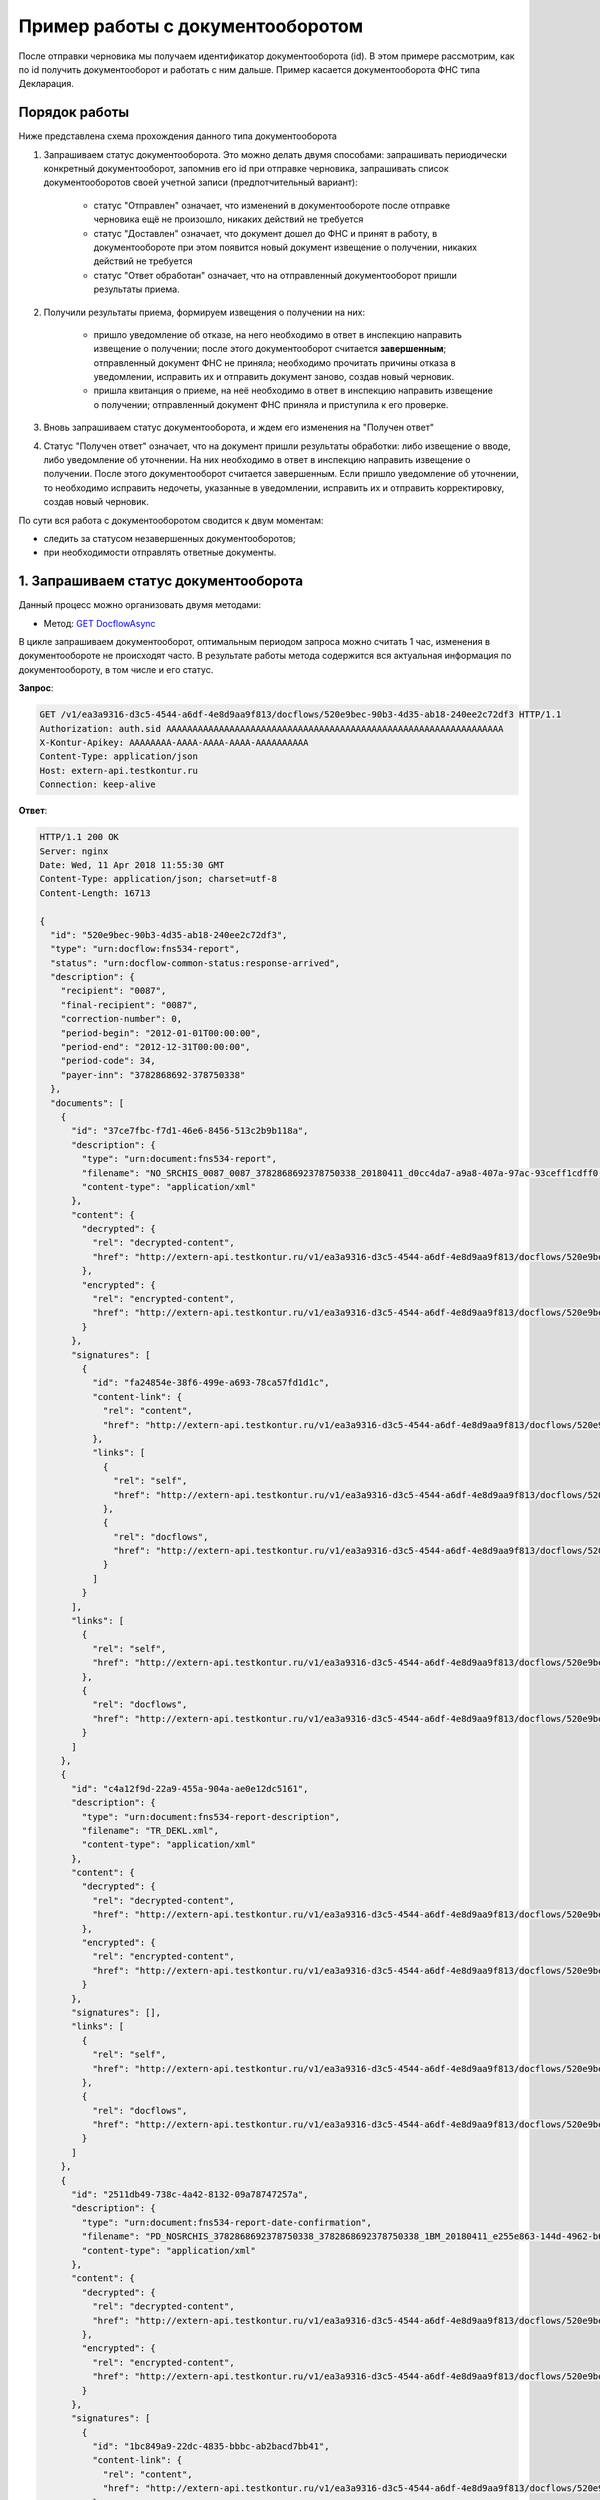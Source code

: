 .. _`GET DocflowAsync`: http://extern-api.testkontur.ru/swagger/ui/index#!/Docflows/Docflows_GetDocflowAsync
.. _`GET DocflowsAsync`: http://extern-api.testkontur.ru/swagger/ui/index#!/Docflows/Docflows_GetDocflowsAsync
.. _`GET ReplyDocumentAsync`: http://extern-api.testkontur.ru/swagger/ui/index#!/Docflows/Docflows_GetReplyDocumentAsync
.. _`POST ReplyDocumentAsync`: http://extern-api.testkontur.ru/swagger/ui/index#!/Docflows/Docflows_SendReplyDocumentAsync
.. _`POST DocumentPrintAsync`: http://extern-api.testkontur.ru/swagger/ui/index#!/Docflows/Docflows_GetDocumentPrintAsync

Пример работы с документооборотом
=================================

После отправки черновика мы получаем идентификатор документооборота (id). В этом примере рассмотрим, как по id получить документооборот и работать с ним дальше. Пример касается документооборота ФНС типа Декларация.

Порядок работы
--------------

Ниже представлена схема прохождения данного типа документооборота

.. image:: /_static/dc_example4.jpg

1. Запрашиваем статус документооборота. Это можно делать двумя способами: запрашивать периодически конкретный документооборот, запомнив его id при отправке черновика, запрашивать список документооборотов своей учетной записи (предпотчительный вариант):

      * статус "Отправлен" означает, что изменений в документообороте после отправке черновика ещё не произошло, никаких действий не требуется
      * статус "Доставлен" означает, что документ дошел до ФНС и принят в работу, в документообороте при этом появится новый документ извещение о получении, никаких действий не требуется
      * статус "Ответ обработан" означает, что на отправленный документооборот пришли результаты приема.  
2. Получили результаты приема, формируем извещения о получении на них:

      * пришло уведомление об отказе, на него необходимо в ответ в инспекцию направить извещение о получении; после этого документооборот считается **завершенным**; отправленный документ ФНС не приняла; необходимо прочитать причины отказа в уведомлении, исправить их и отправить документ заново, создав новый черновик.  
      * пришла квитанция о приеме, на неё необходимо в ответ в инспекцию направить извещение о получении; отправленный документ ФНС приняла и приступила к его проверке.  
3. Вновь запрашиваем статус документооборота, и ждем его изменения на "Получен ответ"  

4. Статус "Получен ответ" означает, что на документ пришли результаты обработки: либо извещение о вводе, либо уведомление об уточнении. На них необходимо в ответ в инспекцию направить извещение о получении. После этого документооборот считается завершенным. Если пришло уведомление об уточнении, то необходимо исправить недочеты, указанные в уведомлении, исправить их и отправить корректировку, создав новый черновик.

По сути вся работа с документооборотом сводится к двум моментам:

* следить за статусом незавершенных документооборотов;
* при необходимости отправлять ответные документы.

1. Запрашиваем статус документооборота
--------------------------------------

Данный процесс можно организовать двумя методами:

* Метод: `GET DocflowAsync`_ 

В цикле запрашиваем документооборот, оптимальным периодом запроса можно считать 1 час, изменения в документообороте не происходят часто. В результате работы метода содержится вся актуальная информация по документообороту, в том числе и его статус.

**Запрос**: 

.. code-block:: http

   GET /v1/ea3a9316-d3c5-4544-a6df-4e8d9aa9f813/docflows/520e9bec-90b3-4d35-ab18-240ee2c72df3 HTTP/1.1
   Authorization: auth.sid AAAAAAAAAAAAAAAAAAAAAAAAAAAAAAAAAAAAAAAAAAAAAAAAAAAAAAAAAAAAAAAA
   X-Kontur-Apikey: AAAAAAAA-AAAA-AAAA-AAAA-AAAAAAAAAA
   Content-Type: application/json
   Host: extern-api.testkontur.ru
   Connection: keep-alive


**Ответ**:

.. code-block:: http

   HTTP/1.1 200 OK
   Server: nginx
   Date: Wed, 11 Apr 2018 11:55:30 GMT
   Content-Type: application/json; charset=utf-8
   Content-Length: 16713
   
   {
     "id": "520e9bec-90b3-4d35-ab18-240ee2c72df3",
     "type": "urn:docflow:fns534-report",
     "status": "urn:docflow-common-status:response-arrived",
     "description": {
       "recipient": "0087",
       "final-recipient": "0087",
       "correction-number": 0,
       "period-begin": "2012-01-01T00:00:00",
       "period-end": "2012-12-31T00:00:00",
       "period-code": 34,
       "payer-inn": "3782868692-378750338"
     },
     "documents": [
       {
         "id": "37ce7fbc-f7d1-46e6-8456-513c2b9b118a",
         "description": {
           "type": "urn:document:fns534-report",
           "filename": "NO_SRCHIS_0087_0087_3782868692378750338_20180411_d0cc4da7-a9a8-407a-97ac-93ceff1cdff0.xml",
           "content-type": "application/xml"
         },
         "content": {
           "decrypted": {
             "rel": "decrypted-content",
             "href": "http://extern-api.testkontur.ru/v1/ea3a9316-d3c5-4544-a6df-4e8d9aa9f813/docflows/520e9bec-90b3-4d35-ab18-240ee2c72df3/documents/37ce7fbc-f7d1-46e6-8456-513c2b9b118a/content/decrypted"
           },
           "encrypted": {
             "rel": "encrypted-content",
             "href": "http://extern-api.testkontur.ru/v1/ea3a9316-d3c5-4544-a6df-4e8d9aa9f813/docflows/520e9bec-90b3-4d35-ab18-240ee2c72df3/documents/37ce7fbc-f7d1-46e6-8456-513c2b9b118a/content/encrypted"
           }
         },
         "signatures": [
           {
             "id": "fa24854e-38f6-499e-a693-78ca57fd1d1c",
             "content-link": {
               "rel": "content",
               "href": "http://extern-api.testkontur.ru/v1/ea3a9316-d3c5-4544-a6df-4e8d9aa9f813/docflows/520e9bec-90b3-4d35-ab18-240ee2c72df3/documents/37ce7fbc-f7d1-46e6-8456-513c2b9b118a/signatures/fa24854e-38f6-499e-a693-78ca57fd1d1c/content"
             },
             "links": [
               {
                 "rel": "self",
                 "href": "http://extern-api.testkontur.ru/v1/ea3a9316-d3c5-4544-a6df-4e8d9aa9f813/docflows/520e9bec-90b3-4d35-ab18-240ee2c72df3/documents/37ce7fbc-f7d1-46e6-8456-513c2b9b118a/signatures/fa24854e-38f6-499e-a693-78ca57fd1d1c/content"
               },
               {
                 "rel": "docflows",
                 "href": "http://extern-api.testkontur.ru/v1/ea3a9316-d3c5-4544-a6df-4e8d9aa9f813/docflows/520e9bec-90b3-4d35-ab18-240ee2c72df3"
               }
             ]
           }
         ],
         "links": [
           {
             "rel": "self",
             "href": "http://extern-api.testkontur.ru/v1/ea3a9316-d3c5-4544-a6df-4e8d9aa9f813/docflows/520e9bec-90b3-4d35-ab18-240ee2c72df3/documents/37ce7fbc-f7d1-46e6-8456-513c2b9b118a"
           },
           {
             "rel": "docflows",
             "href": "http://extern-api.testkontur.ru/v1/ea3a9316-d3c5-4544-a6df-4e8d9aa9f813/docflows/520e9bec-90b3-4d35-ab18-240ee2c72df3"
           }
         ]
       },
       {
         "id": "c4a12f9d-22a9-455a-904a-ae0e12dc5161",
         "description": {
           "type": "urn:document:fns534-report-description",
           "filename": "TR_DEKL.xml",
           "content-type": "application/xml"
         },
         "content": {
           "decrypted": {
             "rel": "decrypted-content",
             "href": "http://extern-api.testkontur.ru/v1/ea3a9316-d3c5-4544-a6df-4e8d9aa9f813/docflows/520e9bec-90b3-4d35-ab18-240ee2c72df3/documents/c4a12f9d-22a9-455a-904a-ae0e12dc5161/content/decrypted"
           },
           "encrypted": {
             "rel": "encrypted-content",
             "href": "http://extern-api.testkontur.ru/v1/ea3a9316-d3c5-4544-a6df-4e8d9aa9f813/docflows/520e9bec-90b3-4d35-ab18-240ee2c72df3/documents/c4a12f9d-22a9-455a-904a-ae0e12dc5161/content/encrypted"
           }
         },
         "signatures": [],
         "links": [
           {
             "rel": "self",
             "href": "http://extern-api.testkontur.ru/v1/ea3a9316-d3c5-4544-a6df-4e8d9aa9f813/docflows/520e9bec-90b3-4d35-ab18-240ee2c72df3/documents/c4a12f9d-22a9-455a-904a-ae0e12dc5161"
           },
           {
             "rel": "docflows",
             "href": "http://extern-api.testkontur.ru/v1/ea3a9316-d3c5-4544-a6df-4e8d9aa9f813/docflows/520e9bec-90b3-4d35-ab18-240ee2c72df3"
           }
         ]
       },
       {
         "id": "2511db49-738c-4a42-8132-09a78747257a",
         "description": {
           "type": "urn:document:fns534-report-date-confirmation",
           "filename": "PD_NOSRCHIS_3782868692378750338_3782868692378750338_1BM_20180411_e255e863-144d-4962-b6b6-969cdc5579f6.xml",
           "content-type": "application/xml"
         },
         "content": {
           "decrypted": {
             "rel": "decrypted-content",
             "href": "http://extern-api.testkontur.ru/v1/ea3a9316-d3c5-4544-a6df-4e8d9aa9f813/docflows/520e9bec-90b3-4d35-ab18-240ee2c72df3/documents/2511db49-738c-4a42-8132-09a78747257a/content/decrypted"
           },
           "encrypted": {
             "rel": "encrypted-content",
             "href": "http://extern-api.testkontur.ru/v1/ea3a9316-d3c5-4544-a6df-4e8d9aa9f813/docflows/520e9bec-90b3-4d35-ab18-240ee2c72df3/documents/2511db49-738c-4a42-8132-09a78747257a/content/encrypted"
           }
         },
         "signatures": [
           {
             "id": "1bc849a9-22dc-4835-bbbc-ab2bacd7bb41",
             "content-link": {
               "rel": "content",
               "href": "http://extern-api.testkontur.ru/v1/ea3a9316-d3c5-4544-a6df-4e8d9aa9f813/docflows/520e9bec-90b3-4d35-ab18-240ee2c72df3/documents/2511db49-738c-4a42-8132-09a78747257a/signatures/1bc849a9-22dc-4835-bbbc-ab2bacd7bb41/content"
             },
             "links": [
               {
                 "rel": "self",
                 "href": "http://extern-api.testkontur.ru/v1/ea3a9316-d3c5-4544-a6df-4e8d9aa9f813/docflows/520e9bec-90b3-4d35-ab18-240ee2c72df3/documents/2511db49-738c-4a42-8132-09a78747257a/signatures/1bc849a9-22dc-4835-bbbc-ab2bacd7bb41/content"
               },
               {
                 "rel": "docflows",
                 "href": "http://extern-api.testkontur.ru/v1/ea3a9316-d3c5-4544-a6df-4e8d9aa9f813/docflows/520e9bec-90b3-4d35-ab18-240ee2c72df3"
               }
             ]
           }
         ],
         "links": [
           {
             "rel": "self",
             "href": "http://extern-api.testkontur.ru/v1/ea3a9316-d3c5-4544-a6df-4e8d9aa9f813/docflows/520e9bec-90b3-4d35-ab18-240ee2c72df3/documents/2511db49-738c-4a42-8132-09a78747257a"
           },
           {
             "rel": "docflows",
             "href": "http://extern-api.testkontur.ru/v1/ea3a9316-d3c5-4544-a6df-4e8d9aa9f813/docflows/520e9bec-90b3-4d35-ab18-240ee2c72df3"
           }
         ]
       },
       {
         "id": "042952ea-87b2-49c6-b4f1-f4834507de11",
         "description": {
           "type": "urn:document:fns534-report-receipt",
           "filename": "IZ_NOSRCHIS_3782868692_3782868692_0087_20180411_c3b49b129f9047b1b816baf710462f7c.xml",
           "content-type": "application/xml"
         },
         "content": {
           "decrypted": {
             "rel": "decrypted-content",
             "href": "http://extern-api.testkontur.ru/v1/ea3a9316-d3c5-4544-a6df-4e8d9aa9f813/docflows/520e9bec-90b3-4d35-ab18-240ee2c72df3/documents/042952ea-87b2-49c6-b4f1-f4834507de11/content/decrypted"
           },
           "encrypted": {
             "rel": "encrypted-content",
             "href": "http://extern-api.testkontur.ru/v1/ea3a9316-d3c5-4544-a6df-4e8d9aa9f813/docflows/520e9bec-90b3-4d35-ab18-240ee2c72df3/documents/042952ea-87b2-49c6-b4f1-f4834507de11/content/encrypted"
           }
         },
         "signatures": [
           {
             "id": "2a9348e5-5f5b-4277-85cd-c030d52105c2",
             "content-link": {
               "rel": "content",
               "href": "http://extern-api.testkontur.ru/v1/ea3a9316-d3c5-4544-a6df-4e8d9aa9f813/docflows/520e9bec-90b3-4d35-ab18-240ee2c72df3/documents/042952ea-87b2-49c6-b4f1-f4834507de11/signatures/2a9348e5-5f5b-4277-85cd-c030d52105c2/content"
             },
             "links": [
               {
                 "rel": "self",
                 "href": "http://extern-api.testkontur.ru/v1/ea3a9316-d3c5-4544-a6df-4e8d9aa9f813/docflows/520e9bec-90b3-4d35-ab18-240ee2c72df3/documents/042952ea-87b2-49c6-b4f1-f4834507de11/signatures/2a9348e5-5f5b-4277-85cd-c030d52105c2/content"
               },
               {
                 "rel": "docflows",
                 "href": "http://extern-api.testkontur.ru/v1/ea3a9316-d3c5-4544-a6df-4e8d9aa9f813/docflows/520e9bec-90b3-4d35-ab18-240ee2c72df3"
               }
             ]
           }
         ],
         "links": [
           {
             "rel": "self",
             "href": "http://extern-api.testkontur.ru/v1/ea3a9316-d3c5-4544-a6df-4e8d9aa9f813/docflows/520e9bec-90b3-4d35-ab18-240ee2c72df3/documents/042952ea-87b2-49c6-b4f1-f4834507de11"
           },
           {
             "rel": "docflows",
             "href": "http://extern-api.testkontur.ru/v1/ea3a9316-d3c5-4544-a6df-4e8d9aa9f813/docflows/520e9bec-90b3-4d35-ab18-240ee2c72df3"
           }
         ]
       },
       {
         "id": "3bd9e2ba-9273-4e21-ae56-c7eb4aa17538",
         "description": {
           "type": "urn:document:fns534-report-acceptance-result-positive",
           "filename": "KV_NOSRCHIS_3782868692_3782868692_0087_20180411_4f5e45f87bff45fdb4ca6ed794a5446e.xml",
           "content-type": "application/xml"
         },
         "content": {
           "decrypted": {
             "rel": "decrypted-content",
             "href": "http://extern-api.testkontur.ru/v1/ea3a9316-d3c5-4544-a6df-4e8d9aa9f813/docflows/520e9bec-90b3-4d35-ab18-240ee2c72df3/documents/3bd9e2ba-9273-4e21-ae56-c7eb4aa17538/content/decrypted"
           },
           "encrypted": {
             "rel": "encrypted-content",
             "href": "http://extern-api.testkontur.ru/v1/ea3a9316-d3c5-4544-a6df-4e8d9aa9f813/docflows/520e9bec-90b3-4d35-ab18-240ee2c72df3/documents/3bd9e2ba-9273-4e21-ae56-c7eb4aa17538/content/encrypted"
           }
         },
         "signatures": [
           {
             "id": "c827fbb2-46c9-47d9-b3be-6ecf9a109399",
             "content-link": {
               "rel": "content",
               "href": "http://extern-api.testkontur.ru/v1/ea3a9316-d3c5-4544-a6df-4e8d9aa9f813/docflows/520e9bec-90b3-4d35-ab18-240ee2c72df3/documents/3bd9e2ba-9273-4e21-ae56-c7eb4aa17538/signatures/c827fbb2-46c9-47d9-b3be-6ecf9a109399/content"
             },
             "links": [
               {
                 "rel": "self",
                 "href": "http://extern-api.testkontur.ru/v1/ea3a9316-d3c5-4544-a6df-4e8d9aa9f813/docflows/520e9bec-90b3-4d35-ab18-240ee2c72df3/documents/3bd9e2ba-9273-4e21-ae56-c7eb4aa17538/signatures/c827fbb2-46c9-47d9-b3be-6ecf9a109399/content"
               },
               {
                 "rel": "docflows",
                 "href": "http://extern-api.testkontur.ru/v1/ea3a9316-d3c5-4544-a6df-4e8d9aa9f813/docflows/520e9bec-90b3-4d35-ab18-240ee2c72df3"
               }
             ]
           }
         ],
         "links": [
           {
             "rel": "self",
             "href": "http://extern-api.testkontur.ru/v1/ea3a9316-d3c5-4544-a6df-4e8d9aa9f813/docflows/520e9bec-90b3-4d35-ab18-240ee2c72df3/documents/3bd9e2ba-9273-4e21-ae56-c7eb4aa17538"
           },
           {
             "rel": "docflows",
             "href": "http://extern-api.testkontur.ru/v1/ea3a9316-d3c5-4544-a6df-4e8d9aa9f813/docflows/520e9bec-90b3-4d35-ab18-240ee2c72df3"
           }
         ]
       },
       {
         "id": "37ce7fbc-f7d1-46e6-8456-513c2b9b118a",
         "description": {},
         "content": {
           "decrypted": {
             "rel": "decrypted-content",
             "href": "http://extern-api.testkontur.ru/v1/ea3a9316-d3c5-4544-a6df-4e8d9aa9f813/docflows/520e9bec-90b3-4d35-ab18-240ee2c72df3/documents/37ce7fbc-f7d1-46e6-8456-513c2b9b118a/content/decrypted"
           },
           "encrypted": {
             "rel": "encrypted-content",
             "href": "http://extern-api.testkontur.ru/v1/ea3a9316-d3c5-4544-a6df-4e8d9aa9f813/docflows/520e9bec-90b3-4d35-ab18-240ee2c72df3/documents/37ce7fbc-f7d1-46e6-8456-513c2b9b118a/content/encrypted"
           }
         },
         "signatures": [
           {
             "id": "05173870-6e5a-4343-b29a-03f90e8a7d52",
             "content-link": {
               "rel": "content",
               "href": "http://extern-api.testkontur.ru/v1/ea3a9316-d3c5-4544-a6df-4e8d9aa9f813/docflows/520e9bec-90b3-4d35-ab18-240ee2c72df3/documents/37ce7fbc-f7d1-46e6-8456-513c2b9b118a/signatures/05173870-6e5a-4343-b29a-03f90e8a7d52/content"
             },
             "links": [
               {
                 "rel": "self",
                 "href": "http://extern-api.testkontur.ru/v1/ea3a9316-d3c5-4544-a6df-4e8d9aa9f813/docflows/520e9bec-90b3-4d35-ab18-240ee2c72df3/documents/37ce7fbc-f7d1-46e6-8456-513c2b9b118a/signatures/05173870-6e5a-4343-b29a-03f90e8a7d52/content"
               },
               {
                 "rel": "docflows",
                 "href": "http://extern-api.testkontur.ru/v1/ea3a9316-d3c5-4544-a6df-4e8d9aa9f813/docflows/520e9bec-90b3-4d35-ab18-240ee2c72df3"
               }
             ]
           }
         ],
         "links": [
           {
             "rel": "self",
             "href": "http://extern-api.testkontur.ru/v1/ea3a9316-d3c5-4544-a6df-4e8d9aa9f813/docflows/520e9bec-90b3-4d35-ab18-240ee2c72df3/documents/37ce7fbc-f7d1-46e6-8456-513c2b9b118a"
           },
           {
             "rel": "docflows",
             "href": "http://extern-api.testkontur.ru/v1/ea3a9316-d3c5-4544-a6df-4e8d9aa9f813/docflows/520e9bec-90b3-4d35-ab18-240ee2c72df3"
           }
         ]
       },
       {
         "id": "932c8211-a0fb-4eaa-b357-03f05303c82f",
         "description": {
           "type": "urn:document:fns534-report-processing-result-ok",
           "filename": "IV_NOSRCHIS_3782868692_3782868692_0087_20180411_7ee9c300ce484b5ebf0d1593597dfa42.xml",
           "content-type": "application/xml"
         },
         "content": {
           "decrypted": {
             "rel": "decrypted-content",
             "href": "http://extern-api.testkontur.ru/v1/ea3a9316-d3c5-4544-a6df-4e8d9aa9f813/docflows/520e9bec-90b3-4d35-ab18-240ee2c72df3/documents/932c8211-a0fb-4eaa-b357-03f05303c82f/content/decrypted"
           },
           "encrypted": {
             "rel": "encrypted-content",
             "href": "http://extern-api.testkontur.ru/v1/ea3a9316-d3c5-4544-a6df-4e8d9aa9f813/docflows/520e9bec-90b3-4d35-ab18-240ee2c72df3/documents/932c8211-a0fb-4eaa-b357-03f05303c82f/content/encrypted"
           }
         },
         "signatures": [
           {
             "id": "53b52103-60e0-426a-86b7-c8e10db56f99",
             "content-link": {
               "rel": "content",
               "href": "http://extern-api.testkontur.ru/v1/ea3a9316-d3c5-4544-a6df-4e8d9aa9f813/docflows/520e9bec-90b3-4d35-ab18-240ee2c72df3/documents/932c8211-a0fb-4eaa-b357-03f05303c82f/signatures/53b52103-60e0-426a-86b7-c8e10db56f99/content"
             },
             "links": [
               {
                 "rel": "self",
                 "href": "http://extern-api.testkontur.ru/v1/ea3a9316-d3c5-4544-a6df-4e8d9aa9f813/docflows/520e9bec-90b3-4d35-ab18-240ee2c72df3/documents/932c8211-a0fb-4eaa-b357-03f05303c82f/signatures/53b52103-60e0-426a-86b7-c8e10db56f99/content"
               },
               {
                 "rel": "docflows",
                 "href": "http://extern-api.testkontur.ru/v1/ea3a9316-d3c5-4544-a6df-4e8d9aa9f813/docflows/520e9bec-90b3-4d35-ab18-240ee2c72df3"
               }
             ]
           }
         ],
         "links": [
           {
             "rel": "self",
             "href": "http://extern-api.testkontur.ru/v1/ea3a9316-d3c5-4544-a6df-4e8d9aa9f813/docflows/520e9bec-90b3-4d35-ab18-240ee2c72df3/documents/932c8211-a0fb-4eaa-b357-03f05303c82f"
           },
           {
             "rel": "docflows",
             "href": "http://extern-api.testkontur.ru/v1/ea3a9316-d3c5-4544-a6df-4e8d9aa9f813/docflows/520e9bec-90b3-4d35-ab18-240ee2c72df3"
           }
         ]
       }
     ],
     "links": [
       {
         "rel": "self",
         "href": "http://extern-api.testkontur.ru/v1/ea3a9316-d3c5-4544-a6df-4e8d9aa9f813/docflows/520e9bec-90b3-4d35-ab18-240ee2c72df3"
       },
       {
         "rel": "reply",
         "href": "http://extern-api.testkontur.ru/v1/ea3a9316-d3c5-4544-a6df-4e8d9aa9f813/docflows/520e9bec-90b3-4d35-ab18-240ee2c72df3/documents/37ce7fbc-f7d1-46e6-8456-513c2b9b118a/reply/fns534-report-receipt",
         "name": "fns534-report-receipt"
       },
       {
         "rel": "reply",
         "href": "http://extern-api.testkontur.ru/v1/ea3a9316-d3c5-4544-a6df-4e8d9aa9f813/docflows/520e9bec-90b3-4d35-ab18-240ee2c72df3/documents/3bd9e2ba-9273-4e21-ae56-c7eb4aa17538/reply/fns534-report-receipt",
         "name": "fns534-report-receipt"
       },
       {
         "rel": "reply",
         "href": "http://extern-api.testkontur.ru/v1/ea3a9316-d3c5-4544-a6df-4e8d9aa9f813/docflows/520e9bec-90b3-4d35-ab18-240ee2c72df3/documents/932c8211-a0fb-4eaa-b357-03f05303c82f/reply/fns534-report-receipt",
         "name": "fns534-report-receipt"
       }
     ],
     "send-date": "2018-04-11T13:37:14.4795073",
     "last-change-date": "2018-04-11T10:37:53.2772378Z"
   }

* Метод: `GET DocflowsAsync`_

В результате работы этого метода мы получаем список всех документооборотов учетной записи, у каждого документооборота в списке будет мета-информация о нем, в том числе и его статус. А можно заранее, задав фильтр в списке по статусу, выбирать документообороты только нужного статуса. В примере я для краткости списка выбрал только фильтр *take=3*, то есть взял 3 последних докумнетооборота учетной записи. И если в списке будет видно изменение статуса, то можно запрашивать документооборот, чей статус изменился с помощью предыдущего метода GET DocflowAsync и работать с ним дальше.

**Запрос**: 

.. code-block:: http

   GET /v1/ea3a9316-d3c5-4544-a6df-4e8d9aa9f813/docflows?take=3 HTTP/1.1
   Authorization: auth.sid AAAAAAAAAAAAAAAAAAAAAAAAAAAAAAAAAAAAAAAAAAAAAAAAAAAAAAAAAAAAAAAA
   X-Kontur-Apikey: AAAAAAAA-AAAA-AAAA-AAAA-AAAAAAAAAA
   Content-Type: application/json
   Host: extern-api.testkontur.ru
   Connection: keep-alive

**Ответ**:

.. code-block:: http

   HTTP/1.1 200 OK
   Server: nginx
   Date: Wed, 11 Apr 2018 11:59:47 GMT
   Content-Type: application/json; charset=utf-8
   Content-Length: 1582
   
   {
     "skip": 0,
     "take": 3,
     "total-count": 10,
     "docflows-page-item": [
       {
         "id": "520e9bec-90b3-4d35-ab18-240ee2c72df3",
         "type": "urn:docflow:fns534-report",
         "status": "urn:docflow-common-status:response-arrived",
         "links": [
           {
             "rel": "self",
             "href": "http://extern-api.testkontur.ru/v1/ea3a9316-d3c5-4544-a6df-4e8d9aa9f813/docflows/520e9bec-90b3-4d35-ab18-240ee2c72df3"
           }
         ],
         "send-date": "2018-04-11T13:37:14.4795073",
         "last-change-date": "2018-04-11T10:37:53.2772378Z"
       },
       {
         "id": "c70af813-f29a-4d3c-9d07-04fc204ea3a2",
         "type": "urn:docflow:fns534-report",
         "status": "urn:docflow-common-status:response-arrived",
         "links": [
           {
             "rel": "self",
             "href": "http://extern-api.testkontur.ru/v1/ea3a9316-d3c5-4544-a6df-4e8d9aa9f813/docflows/c70af813-f29a-4d3c-9d07-04fc204ea3a2"
           }
         ],
         "send-date": "2018-04-11T07:21:43.9161069",
         "last-change-date": "2018-04-11T04:22:32.4713324Z"
       },
       {
         "id": "529b26a1-5488-492f-a687-aea18c0edde9",
         "type": "urn:docflow:fns534-report",
         "status": "urn:docflow-common-status:response-arrived",
         "links": [
           {
             "rel": "self",
             "href": "http://extern-api.testkontur.ru/v1/ea3a9316-d3c5-4544-a6df-4e8d9aa9f813/docflows/529b26a1-5488-492f-a687-aea18c0edde9"
           }
         ],
         "send-date": "2018-04-10T14:51:37.0850791",
         "last-change-date": "2018-04-10T11:52:11.9999401Z"
       }
     ]
   }

2. Формирование извещения о получении на результаты приема
----------------------------------------------------------

Для этого необходимо воспользоваться последовательностью методов: ``GET ReplyDocumentAsync`` и ``POST ReplyDocumentAsync``.

Сначала с помощью метода ``GET ReplyDocumentAsync`` (в теле передаем контент сертификата) получаем xml-файл и печатную форму извещения о получении, подписываем его и методом ``POST ReplyDocumentAsync`` отправляем в ФНС: в ответе ``GET ReplyDocumentAsync`` будет нужная ссылка для отправки.

* Метод: `GET ReplyDocumentAsync`_

**Запрос**: 

.. code-block:: http

   POST /v1/ea3a9316-d3c5-4544-a6df-4e8d9aa9f813/docflows/520e9bec-90b3-4d35-ab18-240ee2c72df3/documents/3bd9e2ba-9273-4e21-ae56-      c7eb4aa17538/reply/fns534-report-receipt/generate HTTP/1.1
   Authorization: auth.sid AAAAAAAAAAAAAAAAAAAAAAAAAAAAAAAAAAAAAAAAAAAAAAAAAAAAAAAAAAAAAAAA
   X-Kontur-Apikey: AAAAAAAA-AAAA-AAAA-AAAA-AAAAAAAAAA
   Content-Type: application/json
   Host: extern-api.testkontur.ru
   Content-length: 3316
   Connection: keep-alive
   
   {
	   "certificate-base64": MIIJszCCCWKgAw ... NrZxycuX
   }

**Ответ**:

.. code-block:: http

   HTTP/1.1 200 OK
   Server: nginx
   Date: Wed, 11 Apr 2018 12:29:57 GMT
   Content-Type: application/json; charset=utf-8
   Content-Length: 82329
   
   {
     "id": "97096b8a-9a45-44af-873c-f4f3f6e18293",
     "content": "PD94bWwgdmVy ... e3yPg0KPC/U4OnrPg==",
     "print-form-content": "JVBERi0xLjQKJdPr6eE ... w8L1NpemUgMTcKL1Jvb3QgMyAwIFIKL0luZm8gMSAwIFI+PgpzdGFydHhyZWYKNTc0MjYKJSVFT0Y=",
     "filename": "IZ_KVNOSRCHIS_0087_0087_3782868692378750338_20180411_51f5c29eb1b44e7399f5c3b3bac0c37e.xml",
     "sender-ip": "8.8.8.8.",
     "links": [
       {
         "rel": "self",
         "href": "http://extern-api.testkontur.ru/v1/ea3a9316-d3c5-4544-a6df-4e8d9aa9f813/docflows/520e9bec-90b3-4d35-ab18-240ee2c72df3/documents/3bd9e2ba-9273-4e21-ae56-c7eb4aa17538/reply/fns534-report-receipt/generate"
       },
       {
         "rel": "docflow",
         "href": "http://extern-api.testkontur.ru/v1/ea3a9316-d3c5-4544-a6df-4e8d9aa9f813/docflows/520e9bec-90b3-4d35-ab18-240ee2c72df3"
       },
       {
         "rel": "send",
         "href": "http://extern-api.testkontur.ru/v1/ea3a9316-d3c5-4544-a6df-4e8d9aa9f813/docflows/520e9bec-90b3-4d35-ab18-240ee2c72df3/documents/3bd9e2ba-9273-4e21-ae56-c7eb4aa17538/reply/fns534-report-receipt/send"
       }
     ]
   }

* Метод: `POST ReplyDocumentAsync`_

**Запрос**:

.. code-block:: http

   POST /v1/ea3a9316-d3c5-4544-a6df-4e8d9aa9f813/docflows/520e9bec-90b3-4d35-ab18-240ee2c72df3/documents/3bd9e2ba-9273-4e21-ae56-c7eb4aa17538/reply/fns534-report-receipt/send HTTP/1.1
   Authorization: auth.sid AAAAAAAAAAAAAAAAAAAAAAAAAAAAAAAAAAAAAAAAAAAAAAAAAAAAAAAAAAAAAAAA
   X-Kontur-Apikey: AAAAAAAA-AAAA-AAAA-AAAA-AAAAAAAAAA
   Content-Type: application/json
   Host: extern-api.testkontur.ru
   Content-length: 87214
   Connection: keep-alive
   
   {
     "id": "97096b8a-9a45-44af-873c-f4f3f6e18293",
     "content": "PD94bWwgdmVyc2 ... Pg0KPC/U4OnrPg==",
     "print-form-content": "JVBERi0xLjQKJdPr6eEKM ... 8gMSAwIFI+PgpzdGFydHhyZWYKNTc0MjYKJSVFT0Y=",
     "filename": "IZ_KVNOSRCHIS_0087_0087_3782868692378750338_20180411_51f5c29eb1b44e7399f5c3b3bac0c37e.xml",
     "signature": {
		   "id": "00000000-0000-0000-0000-000000000000",
   		"content-data": "MIIN8QYJKoZIhvcNAQcCoIIN4jCCDd4CAQEx ... Wg1AR2LO7hdfgy3H6AAsOzzF2epQn"
	   },
     "sender-ip": "8.8.8.8.",
     "links": [
       {
         "rel": "self",
         "href": "http://extern-api.testkontur.ru/v1/ea3a9316-d3c5-4544-a6df-4e8d9aa9f813/docflows/520e9bec-90b3-4d35-ab18-240ee2c72df3/documents/3bd9e2ba-9273-4e21-ae56-c7eb4aa17538/reply/fns534-report-receipt/generate"
       },
       {
         "rel": "docflow",
         "href": "http://extern-api.testkontur.ru/v1/ea3a9316-d3c5-4544-a6df-4e8d9aa9f813/docflows/520e9bec-90b3-4d35-ab18-240ee2c72df3"
       },
       {
         "rel": "send",
         "href": "http://extern-api.testkontur.ru/v1/ea3a9316-d3c5-4544-a6df-4e8d9aa9f813/docflows/520e9bec-90b3-4d35-ab18-240ee2c72df3/documents/3bd9e2ba-9273-4e21-ae56-c7eb4aa17538/reply/fns534-report-receipt/send"
       }
     ]
   }

**Ответ**:

.. code-block:: http

   HTTP/1.1 200 OK
   Server: nginx
   Date: Wed, 11 Apr 2018 12:44:28 GMT
   Content-Type: application/json; charset=utf-8
   Content-Length: 18758
   
   {
     "id": "520e9bec-90b3-4d35-ab18-240ee2c72df3",
     "type": "urn:docflow:fns534-report",
     "status": "urn:docflow-common-status:response-arrived",
     "description": {
       "recipient": "0087",
       "final-recipient": "0087",
       "correction-number": 0,
       "period-begin": "2012-01-01T00:00:00",
       "period-end": "2012-12-31T00:00:00",
       "period-code": 34,
       "payer-inn": "3782868692-378750338"
     },
     "documents": [
       {
         "id": "37ce7fbc-f7d1-46e6-8456-513c2b9b118a",
         "description": {
           "type": "urn:document:fns534-report",
           "filename": "NO_SRCHIS_0087_0087_3782868692378750338_20180411_d0cc4da7-a9a8-407a-97ac-93ceff1cdff0.xml",
           "content-type": "application/xml"
         },
         "content": {
           "decrypted": {
             "rel": "decrypted-content",
             "href": "http://extern-api.testkontur.ru/v1/ea3a9316-d3c5-4544-a6df-4e8d9aa9f813/docflows/520e9bec-90b3-4d35-ab18-240ee2c72df3/documents/37ce7fbc-f7d1-46e6-8456-513c2b9b118a/content/decrypted"
           },
           "encrypted": {
             "rel": "encrypted-content",
             "href": "http://extern-api.testkontur.ru/v1/ea3a9316-d3c5-4544-a6df-4e8d9aa9f813/docflows/520e9bec-90b3-4d35-ab18-240ee2c72df3/documents/37ce7fbc-f7d1-46e6-8456-513c2b9b118a/content/encrypted"
           }
         },
         "signatures": [
           {
             "id": "fa24854e-38f6-499e-a693-78ca57fd1d1c",
             "content-link": {
               "rel": "content",
               "href": "http://extern-api.testkontur.ru/v1/ea3a9316-d3c5-4544-a6df-4e8d9aa9f813/docflows/520e9bec-90b3-4d35-ab18-240ee2c72df3/documents/37ce7fbc-f7d1-46e6-8456-513c2b9b118a/signatures/fa24854e-38f6-499e-a693-78ca57fd1d1c/content"
             },
             "links": [
               {
                 "rel": "self",
                 "href": "http://extern-api.testkontur.ru/v1/ea3a9316-d3c5-4544-a6df-4e8d9aa9f813/docflows/520e9bec-90b3-4d35-ab18-240ee2c72df3/documents/37ce7fbc-f7d1-46e6-8456-513c2b9b118a/signatures/fa24854e-38f6-499e-a693-78ca57fd1d1c/content"
               },
               {
                 "rel": "docflows",
                 "href": "http://extern-api.testkontur.ru/v1/ea3a9316-d3c5-4544-a6df-4e8d9aa9f813/docflows/520e9bec-90b3-4d35-ab18-240ee2c72df3"
               }
             ]
           }
         ],
         "links": [
           {
             "rel": "self",
             "href": "http://extern-api.testkontur.ru/v1/ea3a9316-d3c5-4544-a6df-4e8d9aa9f813/docflows/520e9bec-90b3-4d35-ab18-240ee2c72df3/documents/37ce7fbc-f7d1-46e6-8456-513c2b9b118a"
           },
           {
             "rel": "docflows",
             "href": "http://extern-api.testkontur.ru/v1/ea3a9316-d3c5-4544-a6df-4e8d9aa9f813/docflows/520e9bec-90b3-4d35-ab18-240ee2c72df3"
           }
         ]
       },
       {
         "id": "c4a12f9d-22a9-455a-904a-ae0e12dc5161",
         "description": {
           "type": "urn:document:fns534-report-description",
           "filename": "TR_DEKL.xml",
           "content-type": "application/xml"
         },
         "content": {
           "decrypted": {
             "rel": "decrypted-content",
             "href": "http://extern-api.testkontur.ru/v1/ea3a9316-d3c5-4544-a6df-4e8d9aa9f813/docflows/520e9bec-90b3-4d35-ab18-240ee2c72df3/documents/c4a12f9d-22a9-455a-904a-ae0e12dc5161/content/decrypted"
           },
           "encrypted": {
             "rel": "encrypted-content",
             "href": "http://extern-api.testkontur.ru/v1/ea3a9316-d3c5-4544-a6df-4e8d9aa9f813/docflows/520e9bec-90b3-4d35-ab18-240ee2c72df3/documents/c4a12f9d-22a9-455a-904a-ae0e12dc5161/content/encrypted"
           }
         },
         "signatures": [],
         "links": [
           {
             "rel": "self",
             "href": "http://extern-api.testkontur.ru/v1/ea3a9316-d3c5-4544-a6df-4e8d9aa9f813/docflows/520e9bec-90b3-4d35-ab18-240ee2c72df3/documents/c4a12f9d-22a9-455a-904a-ae0e12dc5161"
           },
           {
             "rel": "docflows",
             "href": "http://extern-api.testkontur.ru/v1/ea3a9316-d3c5-4544-a6df-4e8d9aa9f813/docflows/520e9bec-90b3-4d35-ab18-240ee2c72df3"
           }
         ]
       },
       {
         "id": "2511db49-738c-4a42-8132-09a78747257a",
         "description": {
           "type": "urn:document:fns534-report-date-confirmation",
           "filename": "PD_NOSRCHIS_3782868692378750338_3782868692378750338_1BM_20180411_e255e863-144d-4962-b6b6-969cdc5579f6.xml",
           "content-type": "application/xml"
         },
         "content": {
           "decrypted": {
             "rel": "decrypted-content",
             "href": "http://extern-api.testkontur.ru/v1/ea3a9316-d3c5-4544-a6df-4e8d9aa9f813/docflows/520e9bec-90b3-4d35-ab18-240ee2c72df3/documents/2511db49-738c-4a42-8132-09a78747257a/content/decrypted"
           },
           "encrypted": {
             "rel": "encrypted-content",
             "href": "http://extern-api.testkontur.ru/v1/ea3a9316-d3c5-4544-a6df-4e8d9aa9f813/docflows/520e9bec-90b3-4d35-ab18-240ee2c72df3/documents/2511db49-738c-4a42-8132-09a78747257a/content/encrypted"
           }
         },
         "signatures": [
           {
             "id": "1bc849a9-22dc-4835-bbbc-ab2bacd7bb41",
             "content-link": {
               "rel": "content",
               "href": "http://extern-api.testkontur.ru/v1/ea3a9316-d3c5-4544-a6df-4e8d9aa9f813/docflows/520e9bec-90b3-4d35-ab18-240ee2c72df3/documents/2511db49-738c-4a42-8132-09a78747257a/signatures/1bc849a9-22dc-4835-bbbc-ab2bacd7bb41/content"
             },
             "links": [
               {
                 "rel": "self",
                 "href": "http://extern-api.testkontur.ru/v1/ea3a9316-d3c5-4544-a6df-4e8d9aa9f813/docflows/520e9bec-90b3-4d35-ab18-240ee2c72df3/documents/2511db49-738c-4a42-8132-09a78747257a/signatures/1bc849a9-22dc-4835-bbbc-ab2bacd7bb41/content"
               },
               {
                 "rel": "docflows",
                 "href": "http://extern-api.testkontur.ru/v1/ea3a9316-d3c5-4544-a6df-4e8d9aa9f813/docflows/520e9bec-90b3-4d35-ab18-240ee2c72df3"
               }
             ]
           }
         ],
         "links": [
           {
             "rel": "self",
             "href": "http://extern-api.testkontur.ru/v1/ea3a9316-d3c5-4544-a6df-4e8d9aa9f813/docflows/520e9bec-90b3-4d35-ab18-240ee2c72df3/documents/2511db49-738c-4a42-8132-09a78747257a"
           },
           {
             "rel": "docflows",
             "href": "http://extern-api.testkontur.ru/v1/ea3a9316-d3c5-4544-a6df-4e8d9aa9f813/docflows/520e9bec-90b3-4d35-ab18-240ee2c72df3"
           }
         ]
       },
       {
         "id": "042952ea-87b2-49c6-b4f1-f4834507de11",
         "description": {
           "type": "urn:document:fns534-report-receipt",
           "filename": "IZ_NOSRCHIS_3782868692_3782868692_0087_20180411_c3b49b129f9047b1b816baf710462f7c.xml",
           "content-type": "application/xml"
         },
         "content": {
           "decrypted": {
             "rel": "decrypted-content",
             "href": "http://extern-api.testkontur.ru/v1/ea3a9316-d3c5-4544-a6df-4e8d9aa9f813/docflows/520e9bec-90b3-4d35-ab18-240ee2c72df3/documents/042952ea-87b2-49c6-b4f1-f4834507de11/content/decrypted"
           },
           "encrypted": {
             "rel": "encrypted-content",
             "href": "http://extern-api.testkontur.ru/v1/ea3a9316-d3c5-4544-a6df-4e8d9aa9f813/docflows/520e9bec-90b3-4d35-ab18-240ee2c72df3/documents/042952ea-87b2-49c6-b4f1-f4834507de11/content/encrypted"
           }
         },
         "signatures": [
           {
             "id": "2a9348e5-5f5b-4277-85cd-c030d52105c2",
             "content-link": {
               "rel": "content",
               "href": "http://extern-api.testkontur.ru/v1/ea3a9316-d3c5-4544-a6df-4e8d9aa9f813/docflows/520e9bec-90b3-4d35-ab18-240ee2c72df3/documents/042952ea-87b2-49c6-b4f1-f4834507de11/signatures/2a9348e5-5f5b-4277-85cd-c030d52105c2/content"
             },
             "links": [
               {
                 "rel": "self",
                 "href": "http://extern-api.testkontur.ru/v1/ea3a9316-d3c5-4544-a6df-4e8d9aa9f813/docflows/520e9bec-90b3-4d35-ab18-240ee2c72df3/documents/042952ea-87b2-49c6-b4f1-f4834507de11/signatures/2a9348e5-5f5b-4277-85cd-c030d52105c2/content"
               },
               {
                 "rel": "docflows",
                 "href": "http://extern-api.testkontur.ru/v1/ea3a9316-d3c5-4544-a6df-4e8d9aa9f813/docflows/520e9bec-90b3-4d35-ab18-240ee2c72df3"
               }
             ]
           }
         ],
         "links": [
           {
             "rel": "self",
             "href": "http://extern-api.testkontur.ru/v1/ea3a9316-d3c5-4544-a6df-4e8d9aa9f813/docflows/520e9bec-90b3-4d35-ab18-240ee2c72df3/documents/042952ea-87b2-49c6-b4f1-f4834507de11"
           },
           {
             "rel": "docflows",
             "href": "http://extern-api.testkontur.ru/v1/ea3a9316-d3c5-4544-a6df-4e8d9aa9f813/docflows/520e9bec-90b3-4d35-ab18-240ee2c72df3"
           }
         ]
       },
       {
         "id": "3bd9e2ba-9273-4e21-ae56-c7eb4aa17538",
         "description": {
           "type": "urn:document:fns534-report-acceptance-result-positive",
           "filename": "KV_NOSRCHIS_3782868692_3782868692_0087_20180411_4f5e45f87bff45fdb4ca6ed794a5446e.xml",
           "content-type": "application/xml"
         },
         "content": {
           "decrypted": {
             "rel": "decrypted-content",
             "href": "http://extern-api.testkontur.ru/v1/ea3a9316-d3c5-4544-a6df-4e8d9aa9f813/docflows/520e9bec-90b3-4d35-ab18-240ee2c72df3/documents/3bd9e2ba-9273-4e21-ae56-c7eb4aa17538/content/decrypted"
           },
           "encrypted": {
             "rel": "encrypted-content",
             "href": "http://extern-api.testkontur.ru/v1/ea3a9316-d3c5-4544-a6df-4e8d9aa9f813/docflows/520e9bec-90b3-4d35-ab18-240ee2c72df3/documents/3bd9e2ba-9273-4e21-ae56-c7eb4aa17538/content/encrypted"
           }
         },
         "signatures": [
           {
             "id": "c827fbb2-46c9-47d9-b3be-6ecf9a109399",
             "content-link": {
               "rel": "content",
               "href": "http://extern-api.testkontur.ru/v1/ea3a9316-d3c5-4544-a6df-4e8d9aa9f813/docflows/520e9bec-90b3-4d35-ab18-240ee2c72df3/documents/3bd9e2ba-9273-4e21-ae56-c7eb4aa17538/signatures/c827fbb2-46c9-47d9-b3be-6ecf9a109399/content"
             },
             "links": [
               {
                 "rel": "self",
                 "href": "http://extern-api.testkontur.ru/v1/ea3a9316-d3c5-4544-a6df-4e8d9aa9f813/docflows/520e9bec-90b3-4d35-ab18-240ee2c72df3/documents/3bd9e2ba-9273-4e21-ae56-c7eb4aa17538/signatures/c827fbb2-46c9-47d9-b3be-6ecf9a109399/content"
               },
               {
                 "rel": "docflows",
                 "href": "http://extern-api.testkontur.ru/v1/ea3a9316-d3c5-4544-a6df-4e8d9aa9f813/docflows/520e9bec-90b3-4d35-ab18-240ee2c72df3"
               }
             ]
           }
         ],
         "links": [
           {
             "rel": "self",
             "href": "http://extern-api.testkontur.ru/v1/ea3a9316-d3c5-4544-a6df-4e8d9aa9f813/docflows/520e9bec-90b3-4d35-ab18-240ee2c72df3/documents/3bd9e2ba-9273-4e21-ae56-c7eb4aa17538"
           },
           {
             "rel": "docflows",
             "href": "http://extern-api.testkontur.ru/v1/ea3a9316-d3c5-4544-a6df-4e8d9aa9f813/docflows/520e9bec-90b3-4d35-ab18-240ee2c72df3"
           }
         ]
       },
       {
         "id": "37ce7fbc-f7d1-46e6-8456-513c2b9b118a",
         "description": {},
         "content": {
           "decrypted": {
             "rel": "decrypted-content",
             "href": "http://extern-api.testkontur.ru/v1/ea3a9316-d3c5-4544-a6df-4e8d9aa9f813/docflows/520e9bec-90b3-4d35-ab18-240ee2c72df3/documents/37ce7fbc-f7d1-46e6-8456-513c2b9b118a/content/decrypted"
           },
           "encrypted": {
             "rel": "encrypted-content",
             "href": "http://extern-api.testkontur.ru/v1/ea3a9316-d3c5-4544-a6df-4e8d9aa9f813/docflows/520e9bec-90b3-4d35-ab18-240ee2c72df3/documents/37ce7fbc-f7d1-46e6-8456-513c2b9b118a/content/encrypted"
           }
         },
         "signatures": [
           {
             "id": "05173870-6e5a-4343-b29a-03f90e8a7d52",
             "content-link": {
               "rel": "content",
               "href": "http://extern-api.testkontur.ru/v1/ea3a9316-d3c5-4544-a6df-4e8d9aa9f813/docflows/520e9bec-90b3-4d35-ab18-240ee2c72df3/documents/37ce7fbc-f7d1-46e6-8456-513c2b9b118a/signatures/05173870-6e5a-4343-b29a-03f90e8a7d52/content"
             },
             "links": [
               {
                 "rel": "self",
                 "href": "http://extern-api.testkontur.ru/v1/ea3a9316-d3c5-4544-a6df-4e8d9aa9f813/docflows/520e9bec-90b3-4d35-ab18-240ee2c72df3/documents/37ce7fbc-f7d1-46e6-8456-513c2b9b118a/signatures/05173870-6e5a-4343-b29a-03f90e8a7d52/content"
               },
               {
                 "rel": "docflows",
                 "href": "http://extern-api.testkontur.ru/v1/ea3a9316-d3c5-4544-a6df-4e8d9aa9f813/docflows/520e9bec-90b3-4d35-ab18-240ee2c72df3"
               }
             ]
           }
         ],
         "links": [
           {
             "rel": "self",
             "href": "http://extern-api.testkontur.ru/v1/ea3a9316-d3c5-4544-a6df-4e8d9aa9f813/docflows/520e9bec-90b3-4d35-ab18-240ee2c72df3/documents/37ce7fbc-f7d1-46e6-8456-513c2b9b118a"
           },
           {
             "rel": "docflows",
             "href": "http://extern-api.testkontur.ru/v1/ea3a9316-d3c5-4544-a6df-4e8d9aa9f813/docflows/520e9bec-90b3-4d35-ab18-240ee2c72df3"
           }
         ]
       },
       {
         "id": "932c8211-a0fb-4eaa-b357-03f05303c82f",
         "description": {
           "type": "urn:document:fns534-report-processing-result-ok",
           "filename": "IV_NOSRCHIS_3782868692_3782868692_0087_20180411_7ee9c300ce484b5ebf0d1593597dfa42.xml",
           "content-type": "application/xml"
         },
         "content": {
           "decrypted": {
             "rel": "decrypted-content",
             "href": "http://extern-api.testkontur.ru/v1/ea3a9316-d3c5-4544-a6df-4e8d9aa9f813/docflows/520e9bec-90b3-4d35-ab18-240ee2c72df3/documents/932c8211-a0fb-4eaa-b357-03f05303c82f/content/decrypted"
           },
           "encrypted": {
             "rel": "encrypted-content",
             "href": "http://extern-api.testkontur.ru/v1/ea3a9316-d3c5-4544-a6df-4e8d9aa9f813/docflows/520e9bec-90b3-4d35-ab18-240ee2c72df3/documents/932c8211-a0fb-4eaa-b357-03f05303c82f/content/encrypted"
           }
         },
         "signatures": [
           {
             "id": "53b52103-60e0-426a-86b7-c8e10db56f99",
             "content-link": {
               "rel": "content",
               "href": "http://extern-api.testkontur.ru/v1/ea3a9316-d3c5-4544-a6df-4e8d9aa9f813/docflows/520e9bec-90b3-4d35-ab18-240ee2c72df3/documents/932c8211-a0fb-4eaa-b357-03f05303c82f/signatures/53b52103-60e0-426a-86b7-c8e10db56f99/content"
             },
             "links": [
               {
                 "rel": "self",
                 "href": "http://extern-api.testkontur.ru/v1/ea3a9316-d3c5-4544-a6df-4e8d9aa9f813/docflows/520e9bec-90b3-4d35-ab18-240ee2c72df3/documents/932c8211-a0fb-4eaa-b357-03f05303c82f/signatures/53b52103-60e0-426a-86b7-c8e10db56f99/content"
               },
               {
                 "rel": "docflows",
                 "href": "http://extern-api.testkontur.ru/v1/ea3a9316-d3c5-4544-a6df-4e8d9aa9f813/docflows/520e9bec-90b3-4d35-ab18-240ee2c72df3"
               }
             ]
           }
         ],
         "links": [
           {
             "rel": "self",
             "href": "http://extern-api.testkontur.ru/v1/ea3a9316-d3c5-4544-a6df-4e8d9aa9f813/docflows/520e9bec-90b3-4d35-ab18-240ee2c72df3/documents/932c8211-a0fb-4eaa-b357-03f05303c82f"
           },
           {
             "rel": "docflows",
             "href": "http://extern-api.testkontur.ru/v1/ea3a9316-d3c5-4544-a6df-4e8d9aa9f813/docflows/520e9bec-90b3-4d35-ab18-240ee2c72df3"
           }
         ]
       },
       {
         "id": "97096b8a-9a45-44af-873c-f4f3f6e18293",
         "description": {
           "type": "urn:document:fns534-report-receipt",
           "filename": "IZ_KVNOSRCHIS_0087_0087_3782868692378750338_20180411_51f5c29eb1b44e7399f5c3b3bac0c37e.xml",
           "content-type": "application/xml"
         },
         "content": {
           "decrypted": {
             "rel": "decrypted-content",
             "href": "http://extern-api.testkontur.ru/v1/ea3a9316-d3c5-4544-a6df-4e8d9aa9f813/docflows/520e9bec-90b3-4d35-ab18-240ee2c72df3/documents/97096b8a-9a45-44af-873c-f4f3f6e18293/content/decrypted"
           },
           "encrypted": {
             "rel": "encrypted-content",
             "href": "http://extern-api.testkontur.ru/v1/ea3a9316-d3c5-4544-a6df-4e8d9aa9f813/docflows/520e9bec-90b3-4d35-ab18-240ee2c72df3/documents/97096b8a-9a45-44af-873c-f4f3f6e18293/content/encrypted"
           }
         },
         "signatures": [
           {
             "id": "6bcb530d-ba02-4c61-8430-1b9ce50297e7",
             "content-link": {
               "rel": "content",
               "href": "http://extern-api.testkontur.ru/v1/ea3a9316-d3c5-4544-a6df-4e8d9aa9f813/docflows/520e9bec-90b3-4d35-ab18-240ee2c72df3/documents/97096b8a-9a45-44af-873c-f4f3f6e18293/signatures/6bcb530d-ba02-4c61-8430-1b9ce50297e7/content"
             },
             "links": [
               {
                 "rel": "self",
                 "href": "http://extern-api.testkontur.ru/v1/ea3a9316-d3c5-4544-a6df-4e8d9aa9f813/docflows/520e9bec-90b3-4d35-ab18-240ee2c72df3/documents/97096b8a-9a45-44af-873c-f4f3f6e18293/signatures/6bcb530d-ba02-4c61-8430-1b9ce50297e7/content"
               },
               {
                 "rel": "docflows",
                 "href": "http://extern-api.testkontur.ru/v1/ea3a9316-d3c5-4544-a6df-4e8d9aa9f813/docflows/520e9bec-90b3-4d35-ab18-240ee2c72df3"
               }
             ]
           }
         ],
         "links": [
           {
             "rel": "self",
             "href": "http://extern-api.testkontur.ru/v1/ea3a9316-d3c5-4544-a6df-4e8d9aa9f813/docflows/520e9bec-90b3-4d35-ab18-240ee2c72df3/documents/97096b8a-9a45-44af-873c-f4f3f6e18293"
           },
           {
             "rel": "docflows",
             "href": "http://extern-api.testkontur.ru/v1/ea3a9316-d3c5-4544-a6df-4e8d9aa9f813/docflows/520e9bec-90b3-4d35-ab18-240ee2c72df3"
           }
         ]
       }
     ],
     "links": [
       {
         "rel": "self",
         "href": "http://extern-api.testkontur.ru/v1/ea3a9316-d3c5-4544-a6df-4e8d9aa9f813/docflows/520e9bec-90b3-4d35-ab18-240ee2c72df3"
       },
       {
         "rel": "reply",
         "href": "http://extern-api.testkontur.ru/v1/ea3a9316-d3c5-4544-a6df-4e8d9aa9f813/docflows/520e9bec-90b3-4d35-ab18-240ee2c72df3/documents/37ce7fbc-f7d1-46e6-8456-513c2b9b118a/reply/fns534-report-receipt",
         "name": "fns534-report-receipt"
       },
       {
         "rel": "reply",
         "href": "http://extern-api.testkontur.ru/v1/ea3a9316-d3c5-4544-a6df-4e8d9aa9f813/docflows/520e9bec-90b3-4d35-ab18-240ee2c72df3/documents/932c8211-a0fb-4eaa-b357-03f05303c82f/reply/fns534-report-receipt",
         "name": "fns534-report-receipt"
       }
     ],
     "send-date": "2018-04-11T13:37:14.4795073",
     "last-change-date": "2018-04-11T12:44:28.6460704Z"
   }

3. Ожидание результатов обработки
---------------------------------

Работаем аналогично п.1.

4. Формирование извещения о получении на результаты обработки
-------------------------------------------------------------

Работаем аналогично п.2

Примечание
----------

* Статусы необязательно могут меняться строго последовательно. В примере выше мы запросили документооборот уже после того, как от ФНС пришли и результаты приема, и результаты обработки. Поэтому у нас сразу есть ссылки на формирование извещение о получении результата приема и результата обработки
* Среди ссылок с типом *reply* есть третья ссылка, она ведет на формирование извещения о получении подтверждения даты отправки, это технологический документ, им вы сообщаете нам о получении вами подтверждения даты отправки

Печать документов
-----------------

Метод: `POST DocumentPrintAsync`_ 

Также в любой момент времени можно получить печатную форму любого формализованного документа в документообороте. В теле запроса передается контент печатаемого документа в base64. При чем во время печати мы проверим переданный на печать документ на соответствие подписи этого документа в документообороте. Если на печать передали контент измененного документа, то вернется ошибка.

**Запрос**: 

.. code-block:: http

**Ответ**:

.. code-block:: http
